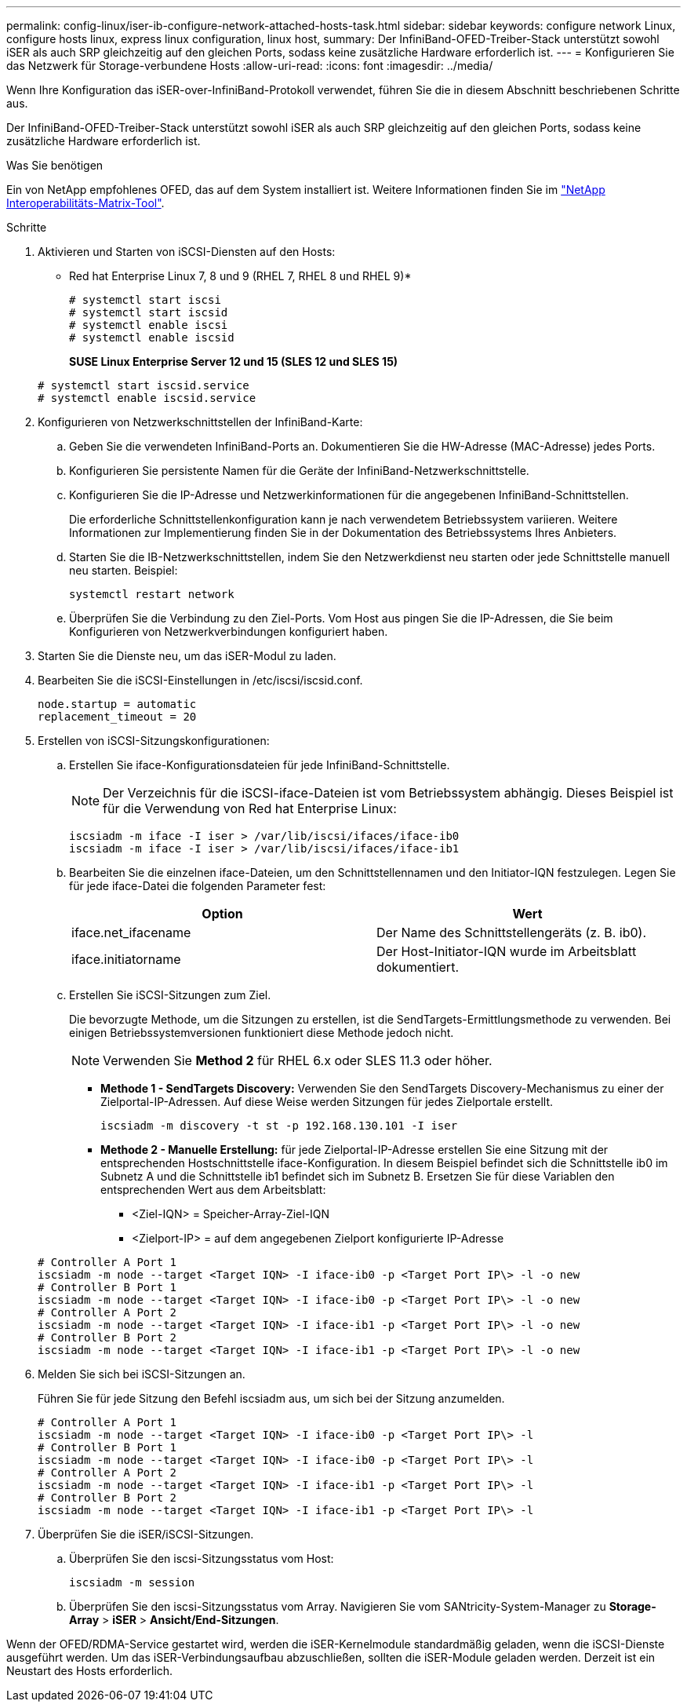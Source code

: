 ---
permalink: config-linux/iser-ib-configure-network-attached-hosts-task.html 
sidebar: sidebar 
keywords: configure network Linux, configure hosts linux, express linux configuration, linux host, 
summary: Der InfiniBand-OFED-Treiber-Stack unterstützt sowohl iSER als auch SRP gleichzeitig auf den gleichen Ports, sodass keine zusätzliche Hardware erforderlich ist. 
---
= Konfigurieren Sie das Netzwerk für Storage-verbundene Hosts
:allow-uri-read: 
:icons: font
:imagesdir: ../media/


[role="lead"]
Wenn Ihre Konfiguration das iSER-over-InfiniBand-Protokoll verwendet, führen Sie die in diesem Abschnitt beschriebenen Schritte aus.

Der InfiniBand-OFED-Treiber-Stack unterstützt sowohl iSER als auch SRP gleichzeitig auf den gleichen Ports, sodass keine zusätzliche Hardware erforderlich ist.

.Was Sie benötigen
Ein von NetApp empfohlenes OFED, das auf dem System installiert ist. Weitere Informationen finden Sie im https://mysupport.netapp.com/matrix["NetApp Interoperabilitäts-Matrix-Tool"^].

.Schritte
. Aktivieren und Starten von iSCSI-Diensten auf den Hosts:
+
* Red hat Enterprise Linux 7, 8 und 9 (RHEL 7, RHEL 8 und RHEL 9)*

+
[listing]
----

# systemctl start iscsi
# systemctl start iscsid
# systemctl enable iscsi
# systemctl enable iscsid
----
+
*SUSE Linux Enterprise Server 12 und 15 (SLES 12 und SLES 15)*

+
[listing]
----

# systemctl start iscsid.service
# systemctl enable iscsid.service
----
. Konfigurieren von Netzwerkschnittstellen der InfiniBand-Karte:
+
.. Geben Sie die verwendeten InfiniBand-Ports an. Dokumentieren Sie die HW-Adresse (MAC-Adresse) jedes Ports.
.. Konfigurieren Sie persistente Namen für die Geräte der InfiniBand-Netzwerkschnittstelle.
.. Konfigurieren Sie die IP-Adresse und Netzwerkinformationen für die angegebenen InfiniBand-Schnittstellen.
+
Die erforderliche Schnittstellenkonfiguration kann je nach verwendetem Betriebssystem variieren. Weitere Informationen zur Implementierung finden Sie in der Dokumentation des Betriebssystems Ihres Anbieters.

.. Starten Sie die IB-Netzwerkschnittstellen, indem Sie den Netzwerkdienst neu starten oder jede Schnittstelle manuell neu starten. Beispiel:
+
[listing]
----
systemctl restart network
----
.. Überprüfen Sie die Verbindung zu den Ziel-Ports. Vom Host aus pingen Sie die IP-Adressen, die Sie beim Konfigurieren von Netzwerkverbindungen konfiguriert haben.


. Starten Sie die Dienste neu, um das iSER-Modul zu laden.
. Bearbeiten Sie die iSCSI-Einstellungen in /etc/iscsi/iscsid.conf.
+
[listing]
----
node.startup = automatic
replacement_timeout = 20
----
. Erstellen von iSCSI-Sitzungskonfigurationen:
+
.. Erstellen Sie iface-Konfigurationsdateien für jede InfiniBand-Schnittstelle.
+

NOTE: Der Verzeichnis für die iSCSI-iface-Dateien ist vom Betriebssystem abhängig. Dieses Beispiel ist für die Verwendung von Red hat Enterprise Linux:

+
[listing]
----
iscsiadm -m iface -I iser > /var/lib/iscsi/ifaces/iface-ib0
iscsiadm -m iface -I iser > /var/lib/iscsi/ifaces/iface-ib1
----
.. Bearbeiten Sie die einzelnen iface-Dateien, um den Schnittstellennamen und den Initiator-IQN festzulegen. Legen Sie für jede iface-Datei die folgenden Parameter fest:
+
|===
| Option | Wert 


 a| 
iface.net_ifacename
 a| 
Der Name des Schnittstellengeräts (z. B. ib0).



 a| 
iface.initiatorname
 a| 
Der Host-Initiator-IQN wurde im Arbeitsblatt dokumentiert.

|===
.. Erstellen Sie iSCSI-Sitzungen zum Ziel.
+
Die bevorzugte Methode, um die Sitzungen zu erstellen, ist die SendTargets-Ermittlungsmethode zu verwenden. Bei einigen Betriebssystemversionen funktioniert diese Methode jedoch nicht.

+

NOTE: Verwenden Sie *Method 2* für RHEL 6.x oder SLES 11.3 oder höher.

+
*** *Methode 1 - SendTargets Discovery:* Verwenden Sie den SendTargets Discovery-Mechanismus zu einer der Zielportal-IP-Adressen. Auf diese Weise werden Sitzungen für jedes Zielportale erstellt.
+
[listing]
----
iscsiadm -m discovery -t st -p 192.168.130.101 -I iser
----
*** *Methode 2 - Manuelle Erstellung:* für jede Zielportal-IP-Adresse erstellen Sie eine Sitzung mit der entsprechenden Hostschnittstelle iface-Konfiguration. In diesem Beispiel befindet sich die Schnittstelle ib0 im Subnetz A und die Schnittstelle ib1 befindet sich im Subnetz B. Ersetzen Sie für diese Variablen den entsprechenden Wert aus dem Arbeitsblatt:
+
**** <Ziel-IQN> = Speicher-Array-Ziel-IQN
**** <Zielport-IP> = auf dem angegebenen Zielport konfigurierte IP-Adresse






+
[listing]
----
# Controller A Port 1
iscsiadm -m node --target <Target IQN> -I iface-ib0 -p <Target Port IP\> -l -o new
# Controller B Port 1
iscsiadm -m node --target <Target IQN> -I iface-ib0 -p <Target Port IP\> -l -o new
# Controller A Port 2
iscsiadm -m node --target <Target IQN> -I iface-ib1 -p <Target Port IP\> -l -o new
# Controller B Port 2
iscsiadm -m node --target <Target IQN> -I iface-ib1 -p <Target Port IP\> -l -o new
----
. Melden Sie sich bei iSCSI-Sitzungen an.
+
Führen Sie für jede Sitzung den Befehl iscsiadm aus, um sich bei der Sitzung anzumelden.

+
[listing]
----
# Controller A Port 1
iscsiadm -m node --target <Target IQN> -I iface-ib0 -p <Target Port IP\> -l
# Controller B Port 1
iscsiadm -m node --target <Target IQN> -I iface-ib0 -p <Target Port IP\> -l
# Controller A Port 2
iscsiadm -m node --target <Target IQN> -I iface-ib1 -p <Target Port IP\> -l
# Controller B Port 2
iscsiadm -m node --target <Target IQN> -I iface-ib1 -p <Target Port IP\> -l
----
. Überprüfen Sie die iSER/iSCSI-Sitzungen.
+
.. Überprüfen Sie den iscsi-Sitzungsstatus vom Host:
+
[listing]
----
iscsiadm -m session
----
.. Überprüfen Sie den iscsi-Sitzungsstatus vom Array. Navigieren Sie vom SANtricity-System-Manager zu *Storage-Array* > *iSER* > *Ansicht/End-Sitzungen*.




Wenn der OFED/RDMA-Service gestartet wird, werden die iSER-Kernelmodule standardmäßig geladen, wenn die iSCSI-Dienste ausgeführt werden. Um das iSER-Verbindungsaufbau abzuschließen, sollten die iSER-Module geladen werden. Derzeit ist ein Neustart des Hosts erforderlich.
